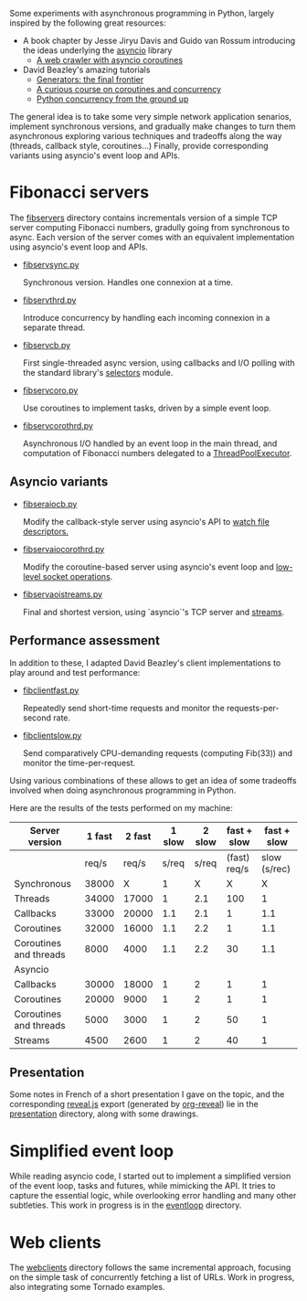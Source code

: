 Some experiments with asynchronous programming in Python, largely
inspired by the following great resources:

- A book chapter by Jesse Jiryu Davis and Guido van Rossum introducing
  the ideas underlying the [[https://docs.python.org/3/library/asyncio.html][asyncio]] library
  - [[http://www.aosabook.org/en/500L/a-web-crawler-with-asyncio-coroutines.html][A web crawler with asyncio coroutines]] 
- David Beazley's amazing tutorials 
  - [[https://www.youtube.com/watch?v=D1twn9kLmYg][Generators: the final frontier]]
  - [[https://www.youtube.com/watch?v=Z_OAlIhXziw][A curious course on coroutines and concurrency]]
  - [[https://www.youtube.com/watch?v=MCs5OvhV9S4][Python concurrency from the ground up]]

The general idea is to take some very simple network application
senarios, implement synchronous versions, and gradually make changes
to turn them asynchronous exploring various techniques and tradeoffs
along the way (threads, callback style, coroutines...) Finally,
provide corresponding variants using asyncio's event loop and APIs.
 
* Fibonacci servers

The [[file:fibservers/][fibservers]] directory contains incrementals version of a simple TCP
server computing Fibonacci numbers, gradully going from synchronous to
async. Each version of the server comes with an equivalent
implementation using asyncio's event loop and APIs.

- [[file:fibservers/fibservsync.py][fibservsync.py]]

  Synchronous version. Handles one connexion at a time.

- [[file:fibservers/fibservthrd.py][fibservthrd.py]]

  Introduce concurrency by handling each incoming connexion in a
  separate thread.

- [[file:fibservers/fibservcb.py][fibservcb.py]] 

  First single-threaded async version, using callbacks and I/O polling
  with the standard library's [[https://docs.python.org/3/library/selectors.html][selectors]] module.

- [[file:fibservers/fibservcoro.py][fibservcoro.py]]

  Use coroutines to implement tasks, driven by a simple event loop.

- [[file:fibservers/fibservcorothrd.py][fibservcorothrd.py]]

  Asynchronous I/O handled by an event loop in the main thread, and
  computation of Fibonacci numbers delegated to a [[https://docs.python.org/3/library/concurrent.futures.html#concurrent.futures.ThreadPoolExecutor][ThreadPoolExecutor]].

** Asyncio variants

- [[file:fibservers/fibservaiocb.py][fibseraiocb.py]]

  Modify the callback-style server using asyncio's API to [[https://docs.python.org/3/library/asyncio-eventloop.html#watch-file-descriptors][watch file
  descriptors.]]

- [[file:fibservers/fibservaiocorothrd.py][fibservaiocorothrd.py]]

  Modify the coroutine-based server using asyncio's event loop and
  [[https://docs.python.org/3/library/asyncio-eventloop.html#low-level-socket-operations][low-level socket operations]].

- [[file:fibservers/fibservaiostreams.py][fibservaoistreams.py]]

  Final and shortest version, using `asyncio`'s TCP server and
  [[https://docs.python.org/3/library/asyncio-stream.html][streams]].


** Performance assessment

In addition to these, I adapted David Beazley's client implementations to
play around and test performance:

- [[file:fibservers/fibclientfast.py][fibclientfast.py]]

  Repeatedly send short-time requests and monitor the requests-per-second
  rate.

- [[file:fibservers/fibclientslow.py][fibclientslow.py]]

  Send comparatively CPU-demanding requests (computing Fib(33)) and
  monitor the time-per-request.

Using various combinations of these allows to get an idea of some
tradeoffs involved when doing asynchronous programming in Python. 

Here are the results of the tests performed on my machine: 


| Server version         | 1 fast | 2  fast | 1 slow | 2 slow |  fast + slow |  fast + slow |
|------------------------+--------+---------+--------+--------+--------------+--------------|
|                        |  req/s |   req/s |  s/req |  s/req | (fast) req/s | slow (s/rec) |
|------------------------+--------+---------+--------+--------+--------------+--------------|
| Synchronous            |  38000 |       X |      1 |      X |            X |            X |
| Threads                |  34000 |   17000 |      1 |    2.1 |          100 |            1 |
| Callbacks              |  33000 |   20000 |    1.1 |    2.1 |            1 |          1.1 |
| Coroutines             |  32000 |   16000 |    1.1 |    2.2 |            1 |          1.1 |
| Coroutines and threads |   8000 |    4000 |    1.1 |    2.2 |           30 |          1.1 |
|------------------------+--------+---------+--------+--------+--------------+--------------|
| Asyncio                |        |         |        |        |              |              |
|------------------------+--------+---------+--------+--------+--------------+--------------|
| Callbacks              |  30000 |   18000 |      1 |      2 |            1 |            1 |
| Coroutines             |  20000 |    9000 |      1 |      2 |            1 |            1 |
| Coroutines and threads |   5000 |    3000 |      1 |      2 |           50 |            1 |
| Streams                |   4500 |    2600 |      1 |      2 |           40 |            1 |


** Presentation

Some notes in French of a short presentation I gave on the topic, and
the corresponding [[https://github.com/hakimel/reveal.js/][reveal.js]] export (generated by [[https://github.com/yjwen/org-reveal][org-reveal]]) lie in
the [[file:presentation/][presentation]] directory, along with some drawings.

* Simplified event loop

While reading asyncio code, I started out to implement a simplified
version of the event loop, tasks and futures, while mimicking the
API. It tries to capture the essential logic, while overlooking error
handling and many other subtleties. This work in progress is in the
[[file:eventloop/][eventloop]] directory.


* Web clients

The [[file:webclients/][webclients]] directory follows the same incremental approach,
focusing on the simple task of concurrently fetching a list of
URLs. Work in progress, also integrating some Tornado examples.
